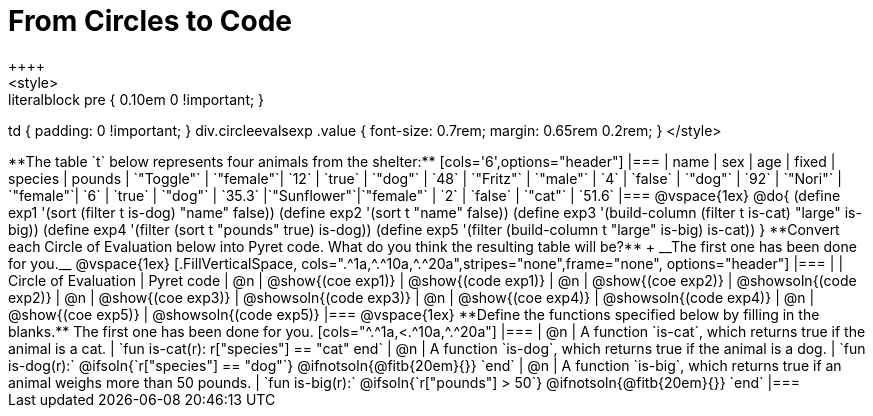 = From Circles to Code
++++
<style>
.literalblock pre { 0.10em 0 !important; }
td { padding: 0 !important; }
div.circleevalsexp .value { font-size: 0.7rem; margin: 0.65rem 0.2rem; }
</style>
++++

**The table `t` below represents four animals from the shelter:**

[cols='6',options="header"]
|===
| name        | sex       | age   | fixed   | species | pounds
| `"Toggle"`  | `"female"`| `12`  | `true`  | `"dog"` | `48`
| `"Fritz"`   | `"male"`  |  `4`  | `false` | `"dog"` | `92`
| `"Nori"`    | `"female"`|  `6`  | `true`  | `"dog"` | `35.3`
|`"Sunflower"`|`"female"` |  `2`  | `false` | `"cat"` | `51.6`
|===

@vspace{1ex}

@do{

(define exp1 '(sort (filter t is-dog) "name" false))
(define exp2 '(sort t "name" false))
(define exp3 '(build-column (filter t is-cat) "large" is-big))
(define exp4 '(filter (sort t "pounds" true) is-dog))
(define exp5 '(filter (build-column t "large" is-big) is-cat))

}

**Convert each Circle of Evaluation below into Pyret code. What do you think the resulting table will be?** +
__The first one has been done for you.__

@vspace{1ex}

[.FillVerticalSpace, cols=".^1a,^.^10a,^.^20a",stripes="none",frame="none", options="header"]
|===
|
| Circle of Evaluation
| Pyret code

| @n
| @show{(coe exp1)}
| @show{(code exp1)}

| @n
| @show{(coe exp2)}
| @showsoln{(code exp2)}

| @n
| @show{(coe exp3)}
| @showsoln{(code exp3)}

| @n
| @show{(coe exp4)}
| @showsoln{(code exp4)}

| @n
| @show{(coe exp5)}
| @showsoln{(code exp5)}

|===

@vspace{1ex}

**Define the functions specified below by filling in the blanks.** The first one has been done for you.

[cols="^.^1a,<.^10a,^.^20a"]
|===
| @n
| A function `is-cat`, which returns true if the animal is a cat.
| `fun is-cat(r): r["species"] == "cat" end`

| @n
| A function `is-dog`, which returns true if the animal is a dog.
| `fun is-dog(r):` @ifsoln{`r["species"] == "dog"`} @ifnotsoln{@fitb{20em}{}} `end`

| @n
| A function `is-big`, which returns true if an animal weighs more than 50 pounds.
| `fun is-big(r):` @ifsoln{`r["pounds"] > 50`} @ifnotsoln{@fitb{20em}{}} `end`
|===
